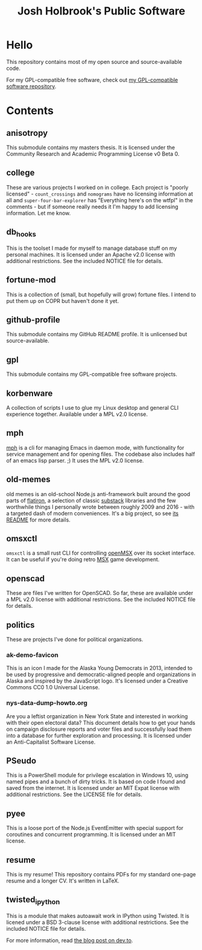 #+title: Josh Holbrook's Public Software

* Hello
This repository contains most of my open source and source-available code.

For my GPL-compatible free software, check out [[https://github.com/jfhbrook/public-gpl][my GPL-compatible software
repository]].
* Contents
** anisotropy
This submodule contains my masters thesis. It is licensed under the Community
Research and Academic Programming License v0 Beta 0.
** college
These are various projects I worked on in college. Each project is "poorly
licensed" - ~count_crossings~ and ~nomograms~ have no licensing information at
all and ~super-four-bar-explorer~ has "Everything here's on the wtfpl" in the
comments - but if someone really needs it I'm happy to add licensing
information. Let me know.
** db_hooks
This is the toolset I made for myself to manage database stuff on my personal
machines. It is licensed under an Apache v2.0 license with additional
restrictions. See the included NOTICE file for details.
** fortune-mod
This is a collection of (small, but hopefully will grow) fortune files. I
intend to put them up on COPR but haven't done it yet.
** github-profile
This submodule contains my GitHub README profile. It is unlicensed but
source-available.
** gpl
This submodule contains my GPL-compatible free software projects.
** korbenware
A collection of scripts I use to glue my Linux desktop and general CLI experience
together. Available under a MPL v2.0 license.
** mph
[[./mph][mph]] is a cli for managing Emacs in daemon mode, with functionality for service
management and for opening files. The codebase also includes half of an emacs
lisp parser. ;) It uses the MPL v2.0 license.
** old-memes
old memes is an old-school Node.js anti-framework built around the good parts
of [[https://github.com/flatiron][flatiron]], a selection of classic [[https://github.com/substack][substack]] libraries and the few worthwhile
things I personally wrote between roughly 2009 and 2016 - with a targeted
dash of modern conveniences. It's a big project, so see [[./README.md][its README]] for more
details.
** omsxctl
~omsxctl~ is a small rust CLI for controlling [[https://openmsx.org/][openMSX]] over its socket interface.
It can be useful if you're doing retro [[https://en.wikipedia.org/wiki/MSX][MSX]] game development.
** openscad
These are files I've written for OpenSCAD. So far, these are available under a
MPL v2.0 license with additional restrictions. See the included NOTICE file for
details.
** politics
These are projects I've done for political organizations.
*** ak-demo-favicon
This is an icon I made for the Alaska Young Democrats in 2013, intended to be
used by progressive and democratic-aligned people and organizations in Alaska
and inspired by the JavaScript logo. It's licensed under a Creative Commons CC0
1.0 Universal License.
*** nys-data-dump-howto.org
Are you a leftist organization in New York State and interested in working with
their open electoral data? This document details how to get your hands on
campaign disclosure reports and voter files and successfully load them into a
database for further exploration and processing. It is licensed under an
Anti-Capitalist Software License.
** PSeudo
This is a PowerShell module for privilege escalation in Windows 10, using named
pipes and a bunch of dirty tricks. It is based on code I found and saved from
the internet. It is licensed under an MIT Expat license with additional
restrictions. See the LICENSE file for details.
** pyee
This is a loose port of the Node.js EventEmitter with special support for
coroutines and concurrent programming. It is licensed under an MIT license.
** resume
This is my resume! This repository contains PDFs for my standard one-page resume
and a longer CV. It's written in LaTeX.
** twisted_ipython
This is a module that makes autoawait work in IPython using Twisted. It is
licened under a BSD 3-clause license with additional restrictions. See
the included NOTICE file for details.

For more information, read [[https://dev.to/jfhbrook/twistedipython-autoawait-in-jupyter-notebooks-with-twisted-lee][the blog post on dev.to]].
